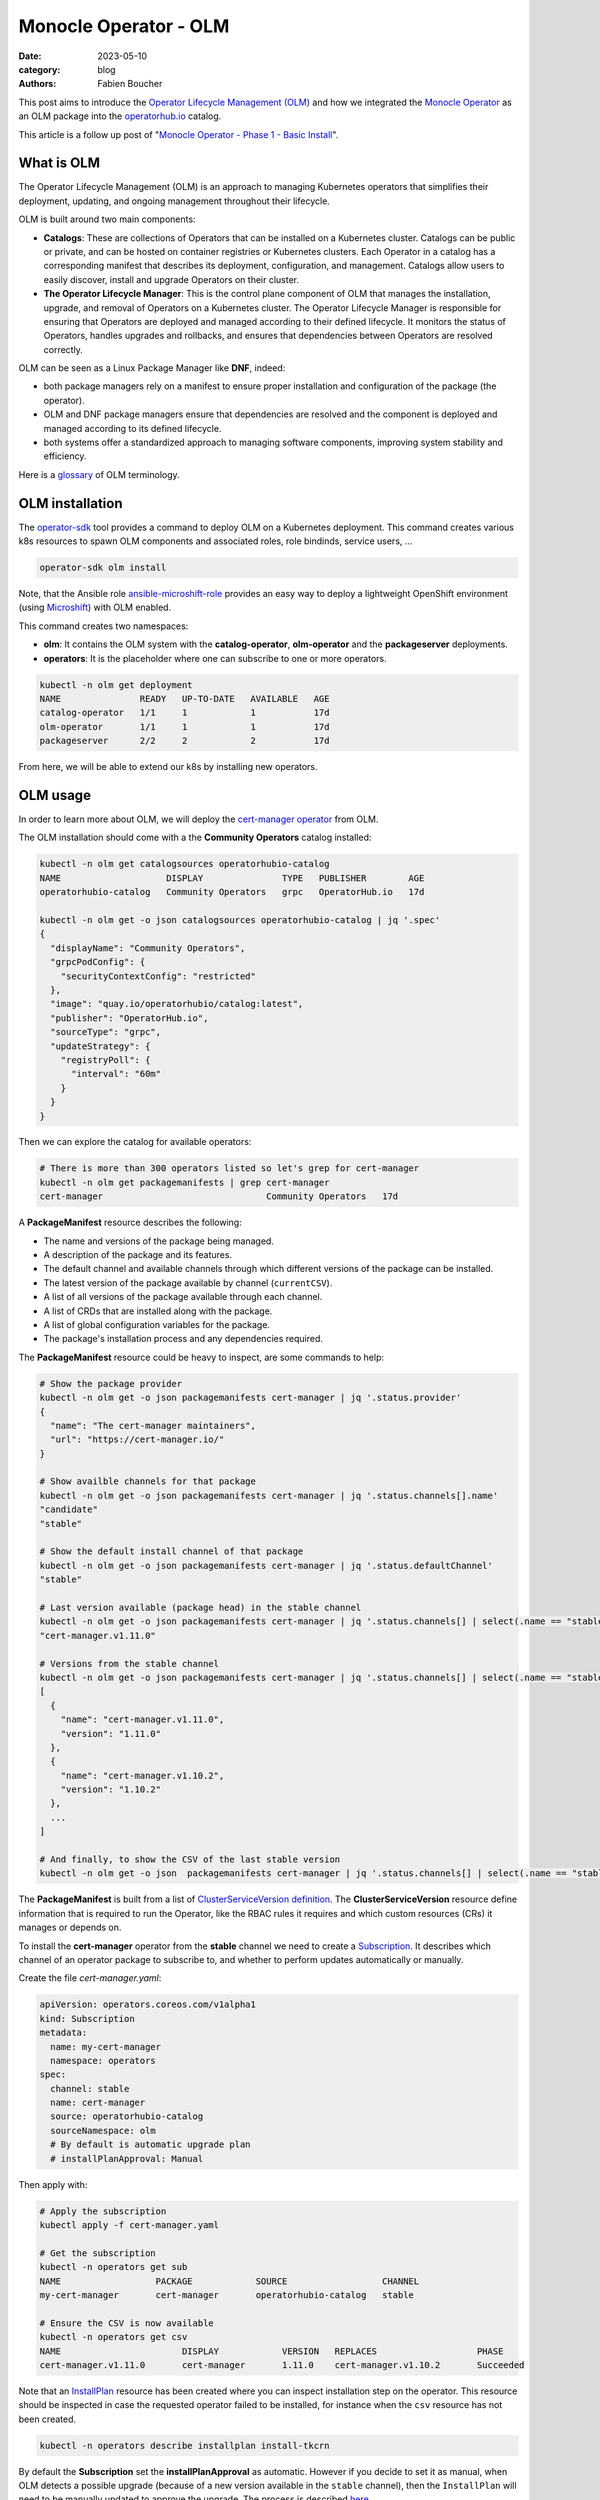 Monocle Operator - OLM
######################

:date: 2023-05-10
:category: blog
:authors: Fabien Boucher

.. raw:: html

   <style type="text/css">

     .literal {
       border-radius: 6px;
       padding: 1px 1px;
       background-color: rgba(27,31,35,.05);
     }

   </style>

This post aims to introduce the `Operator Lifecycle Management (OLM)`_
and how we integrated the `Monocle Operator`_ as an OLM package into the
`operatorhub.io`_ catalog.

This article is a follow up post of "`Monocle Operator - Phase 1 - Basic
Install`_".

What is OLM
===========

The Operator Lifecycle Management (OLM) is an approach to managing
Kubernetes operators that simplifies their deployment, updating, and
ongoing management throughout their lifecycle.

OLM is built around two main components:

-  **Catalogs**: These are collections of Operators that can be
   installed on a Kubernetes cluster. Catalogs can be public or private,
   and can be hosted on container registries or Kubernetes clusters.
   Each Operator in a catalog has a corresponding manifest that
   describes its deployment, configuration, and management. Catalogs
   allow users to easily discover, install and upgrade Operators on
   their cluster.

-  **The Operator Lifecycle Manager**: This is the control plane
   component of OLM that manages the installation, upgrade, and removal
   of Operators on a Kubernetes cluster. The Operator Lifecycle Manager
   is responsible for ensuring that Operators are deployed and managed
   according to their defined lifecycle. It monitors the status of
   Operators, handles upgrades and rollbacks, and ensures that
   dependencies between Operators are resolved correctly.

OLM can be seen as a Linux Package Manager like **DNF**, indeed:

-  both package managers rely on a manifest to ensure proper
   installation and configuration of the package (the operator).
-  OLM and DNF package managers ensure that dependencies are resolved
   and the component is deployed and managed according to its defined
   lifecycle.
-  both systems offer a standardized approach to managing software
   components, improving system stability and efficiency.

Here is a `glossary`_ of OLM terminology.

OLM installation
================

The `operator-sdk`_ tool provides a command to deploy OLM on a
Kubernetes deployment. This command creates various k8s resources to
spawn OLM components and associated roles, role bindinds, service users,
...

.. code-block:: shell

   operator-sdk olm install

Note, that the Ansible role `ansible-microshift-role`_ provides an easy
way to deploy a lightweight OpenShift environment (using `Microshift`_)
with OLM enabled.

This command creates two namespaces:

-  **olm**: It contains the OLM system with the **catalog-operator**,
   **olm-operator** and the **packageserver** deployments.
-  **operators**: It is the placeholder where one can subscribe to one
   or more operators.

.. code-block:: shell

   kubectl -n olm get deployment
   NAME               READY   UP-TO-DATE   AVAILABLE   AGE
   catalog-operator   1/1     1            1           17d
   olm-operator       1/1     1            1           17d
   packageserver      2/2     2            2           17d

From here, we will be able to extend our k8s by installing new
operators.

OLM usage
=========

In order to learn more about OLM, we will deploy the `cert-manager
operator`_ from OLM.

The OLM installation should come with a the **Community Operators**
catalog installed:

.. code-block:: shell

   kubectl -n olm get catalogsources operatorhubio-catalog
   NAME                    DISPLAY               TYPE   PUBLISHER        AGE
   operatorhubio-catalog   Community Operators   grpc   OperatorHub.io   17d

   kubectl -n olm get -o json catalogsources operatorhubio-catalog | jq '.spec'
   {
     "displayName": "Community Operators",
     "grpcPodConfig": {
       "securityContextConfig": "restricted"
     },
     "image": "quay.io/operatorhubio/catalog:latest",
     "publisher": "OperatorHub.io",
     "sourceType": "grpc",
     "updateStrategy": {
       "registryPoll": {
         "interval": "60m"
       }
     }
   }

Then we can explore the catalog for available operators:

.. code-block:: shell

   # There is more than 300 operators listed so let's grep for cert-manager
   kubectl -n olm get packagemanifests | grep cert-manager
   cert-manager                               Community Operators   17d

A **PackageManifest** resource describes the following:

-  The name and versions of the package being managed.
-  A description of the package and its features.
-  The default channel and available channels through which different
   versions of the package can be installed.
-  The latest version of the package available by channel
   (``currentCSV``).
-  A list of all versions of the package available through each channel.
-  A list of CRDs that are installed along with the package.
-  A list of global configuration variables for the package.
-  The package's installation process and any dependencies required.

The **PackageManifest** resource could be heavy to inspect, are some
commands to help:

.. code-block:: shell

   # Show the package provider
   kubectl -n olm get -o json packagemanifests cert-manager | jq '.status.provider'
   {
     "name": "The cert-manager maintainers",
     "url": "https://cert-manager.io/"
   }

   # Show availble channels for that package
   kubectl -n olm get -o json packagemanifests cert-manager | jq '.status.channels[].name'
   "candidate"
   "stable"

   # Show the default install channel of that package
   kubectl -n olm get -o json packagemanifests cert-manager | jq '.status.defaultChannel'
   "stable"

   # Last version available (package head) in the stable channel
   kubectl -n olm get -o json packagemanifests cert-manager | jq '.status.channels[] | select(.name == "stable") | .currentCSV'
   "cert-manager.v1.11.0"

   # Versions from the stable channel
   kubectl -n olm get -o json packagemanifests cert-manager | jq '.status.channels[] | select(.name == "stable") | .entries'
   [
     {
       "name": "cert-manager.v1.11.0",
       "version": "1.11.0"
     },
     {
       "name": "cert-manager.v1.10.2",
       "version": "1.10.2"
     },
     ...
   ]

   # And finally, to show the CSV of the last stable version
   kubectl -n olm get -o json  packagemanifests cert-manager | jq '.status.channels[] | select(.name == "stable") | .currentCSVDesc' | less

The **PackageManifest** is built from a list of `ClusterServiceVersion
definition`_. The **ClusterServiceVersion** resource define information
that is required to run the Operator, like the RBAC rules it requires
and which custom resources (CRs) it manages or depends on.

To install the **cert-manager** operator from the **stable** channel we
need to create a `Subscription`_. It describes which channel of an
operator package to subscribe to, and whether to perform updates
automatically or manually.

Create the file *cert-manager.yaml*:

.. code-block:: yaml

   apiVersion: operators.coreos.com/v1alpha1
   kind: Subscription
   metadata:
     name: my-cert-manager
     namespace: operators
   spec:
     channel: stable
     name: cert-manager
     source: operatorhubio-catalog
     sourceNamespace: olm
     # By default is automatic upgrade plan
     # installPlanApproval: Manual

Then apply with:

.. code-block:: shell

   # Apply the subscription
   kubectl apply -f cert-manager.yaml

   # Get the subscription
   kubectl -n operators get sub
   NAME                  PACKAGE            SOURCE                  CHANNEL
   my-cert-manager       cert-manager       operatorhubio-catalog   stable

   # Ensure the CSV is now available
   kubectl -n operators get csv
   NAME                       DISPLAY            VERSION   REPLACES                   PHASE
   cert-manager.v1.11.0       cert-manager       1.11.0    cert-manager.v1.10.2       Succeeded

Note that an `InstallPlan`_ resource has been created where you can
inspect installation step on the operator. This resource should be
inspected in case the requested operator failed to be installed, for
instance when the ``csv`` resource has not been created.

.. code-block:: shell

   kubectl -n operators describe installplan install-tkcrn

By default the **Subscription** set the **installPlanApproval** as
automatic. However if you decide to set it as manual, when OLM detects a
possible upgrade (because of a new version available in the ``stable``
channel), then the ``InstallPlan`` will need to be manually updated to
approve the upgrade. The process is described `here`_.

Beside the fact that the ``cert-manager.v1.11.0`` CSV phase if
``Succeeded`` we can verify that the ``cert-manager`` operator is
running:

.. code-block:: shell

   kubectl -n operators get all | grep cert-manager
   pod/cert-manager-68c79ccf94-hkbp8                               1/1     Running   0          62m
   pod/cert-manager-cainjector-86c79dd959-q6x2q                    1/1     Running   0          62m
   pod/cert-manager-webhook-b685d8cd4-9q6jj                        1/1     Running   0          62m
   service/cert-manager                                          ClusterIP   10.43.98.149    <none>        9402/TCP   63m
   service/cert-manager-webhook                                  ClusterIP   10.43.18.198    <none>        443/TCP    63m
   service/cert-manager-webhook-service                          ClusterIP   10.43.34.128    <none>        443/TCP    62m
   deployment.apps/cert-manager                               1/1     1            1           62m
   deployment.apps/cert-manager-cainjector                    1/1     1            1           62m
   deployment.apps/cert-manager-webhook                       1/1     1            1           62m
   replicaset.apps/cert-manager-68c79ccf94                               1         1         1       62m
   replicaset.apps/cert-manager-cainjector-86c79dd959                    1         1         1       62m
   replicaset.apps/cert-manager-webhook-b685d8cd4                        1         1         1       62m

The requested operator is installed in the same namespace than its
``Subscription``.

We can also ensure that CRDs provided by the operator are available:

.. code-block:: shell

   kubectl api-resources | grep cert-manager
   challenges                                     acme.cert-manager.io/v1                      true         Challenge
   orders                                         acme.cert-manager.io/v1                      true         Order
   certificaterequests               cr,crs       cert-manager.io/v1                           true         CertificateRequest
   certificates                      cert,certs   cert-manager.io/v1                           true         Certificate
   clusterissuers                                 cert-manager.io/v1                           false        ClusterIssuer
   issuers                                        cert-manager.io/v1                           true         Issuer

Finally, let's create a ``namespace`` and reclaim for an ``Issuer``
instance:

Create the file *issuer.yaml*:

.. code-block:: yaml

   apiVersion: cert-manager.io/v1
   kind: Issuer
   metadata:
     name: example-issuer
   spec:
     selfSigned: {}

Then apply the resource in a new namespace:

.. code-block:: shell

   kubectl ceate ns test-cert-manager

   kubectl -n test-cert-manager apply -f issuer.yaml
   issuer.cert-manager.io/example-issuer created

   kubectl -n test-cert-manager get issuers
   NAME             READY   AGE
   example-issuer   True    7s

Packaging Monocle for OLM
=========================

Recently we wrote an `Operator`_ for the Monocle project and we were
curious about how to leverage OLM to make it easily consumable.

An `operator.yaml`_ file was generated by the
``kustomize build config/default`` and then it was possible to apply the
Monocle CRD and *install* the required resources (namespace,
serviceuser, roles, role bindings, deployments, ...) to get the operator
running.

From there the process was to create the `bundle`_ (or a package) using
the ``Makefile``'s ``bundle`` target:

.. code-block:: shell

   make bundle

This creates a directory called **bundle** which contains some
sub-directories:

-  *manifests*: containing mainly the CRD(s), and the
   ClusterServiceVersion.
-  *metadata*: this is some annotations to describe the bundle.
-  *tests/scorecard*: this describes various validation tests to be
   performed on the bundle.

Now we would like to **validate our bundle**, so we need to perform the
following steps.

First we need to **build and publish** the ``bundle``'s container image.
To do so, our ``Makefile`` provides the ``bundle-build`` and
``bundle-push`` targets:

.. code-block:: shell

   export BUNDLE_IMG=quay.io/change-metrics/monocle-operator-bundle:v0.0.1
   make bundle-build bundle-push

Then we can use the ``operator-sdk run bundle`` `command`_ to **validate
the bundle**. The command drives these steps:

-  Create an ``operator catalog`` containing only our ``bundle``
-  Run the ``registry`` pod to serve the new ``catalog``
-  Create a ``CatalogSource`` resource to make the new ``catalog``
   available
-  Create a ``Subscription`` and wait for the ``ClusterServiceVersion``
   to be available.

Note that, this command needs to pull the bundle image from a real
container registry thus we run ``bundle-push`` to publish it. Running a
`local registry`_ could ease that process by avoiding the need to push
the bundle image on ``dockerhub`` or ``quay.io``.

.. code-block:: shell

   kubectl create ns test-bundle
   oc adm policy add-scc-to-user privileged system:serviceaccount:test-bundle:default
   export BUNDLE_IMG=quay.io/change-metrics/monocle-operator-bundle:v0.0.1
   operator-sdk run bundle $BUNDLE_IMG --namespace test-bundle --security-context-config restricted
   INFO[0010] Creating a File-Based Catalog of the bundle "quay.io/change-metrics/monocle-operator-bundle:v0.0.1"
   INFO[0011] Generated a valid File-Based Catalog
   INFO[0016] Created registry pod: quay-io-change-metrics-monocle-operator-bundle-v0-0-1
   INFO[0016] Created CatalogSource: monocle-operator-catalog
   INFO[0016] OperatorGroup "operator-sdk-og" created
   INFO[0016] Created Subscription: monocle-operator-v0-0-1-sub
   INFO[0022] Approved InstallPlan install-74dzl for the Subscription: monocle-operator-v0-0-1-sub
   INFO[0022] Waiting for ClusterServiceVersion "test-bundle/monocle-operator.v0.0.1" to reach 'Succeeded' phase
   INFO[0022]   Waiting for ClusterServiceVersion "test-bundle/monocle-operator.v0.0.1" to appear
   INFO[0035]   Found ClusterServiceVersion "test-bundle/monocle-operator.v0.0.1" phase: Pending
   INFO[0036]   Found ClusterServiceVersion "test-bundle/monocle-operator.v0.0.1" phase: InstallReady
   INFO[0037]   Found ClusterServiceVersion "test-bundle/monocle-operator.v0.0.1" phase: Installing
   INFO[0046]   Found ClusterServiceVersion "test-bundle/monocle-operator.v0.0.1" phase: Succeeded
   INFO[0047] OLM has successfully installed "monocle-operator.v0.0.1"

The ``test-bundle`` namespace can be cleaned using:

.. code-block:: shell

   operator-sdk cleanup --namespace test-bundle monocle-operator
   INFO[0001] subscription "monocle-operator-v0-0-1-sub" deleted
   INFO[0001] customresourcedefinition "monocles.monocle.monocle.change-metrics.io" deleted
   INFO[0002] clusterserviceversion "monocle-operator.v0.0.1" deleted
   INFO[0002] catalogsource "monocle-operator-catalog" deleted
   INFO[0003] operatorgroup "operator-sdk-og" deleted
   INFO[0003] Operator "monocle-operator" uninstalled

At that point, we have a *validated* operator ``bundle`` and we would
like to distribute it. Either:

-  we need to `maintain a catalog image`_.
-  or we distribute the bundle via an existing catalog like
   `operatorhub-io`_.

The next section explains the process we followed to publish the Monocle
Operator on ``operatorbub.io``.

.. _monocle-operator-on-operatorhubio:

Monocle operator on OperatorHub.io
==================================

More reading
============

Here are some useful links to help extend your understanding:

-  https://docs.openshift.com/container-platform/4.12/operators/understanding/olm/olm-understanding-olm.html

.. _Operator Lifecycle Management (OLM): https://olm.operatorframework.io/
.. _Monocle Operator: https://github.com/change-metrics/monocle-operator
.. _operatorhub.io: https://operatorhub.io
.. _Monocle Operator - Phase 1 - Basic Install: https://www.softwarefactory-project.io/monocle-operator-phase-1-basic-install.html
.. _glossary: https://olm.operatorframework.io/docs/glossary/
.. _operator-sdk: https://sdk.operatorframework.io/
.. _ansible-microshift-role: https://github.com/openstack-k8s-operators/ansible-microshift-role
.. _Microshift: https://github.com/openshift/microshift
.. _cert-manager operator: https://operatorhub.io/operator/cert-manager
.. _ClusterServiceVersion definition: https://docs.openshift.com/container-platform/4.12/operators/understanding/olm-common-terms.html#olm-common-terms-csv_olm-common-terms
.. _Subscription: https://olm.operatorframework.io/docs/concepts/crds/subscription/
.. _InstallPlan: https://olm.operatorframework.io/docs/concepts/crds/installplan/
.. _here: https://olm.operatorframework.io/docs/concepts/crds/subscription/#manually-approving-upgrades-via-subscriptions
.. _Operator: https://github.com/change-metrics/monocle-operator
.. _operator.yaml: https://github.com/change-metrics/monocle-operator/tree/6b8a02f9087f83798f732ede85cbe35c0304cb58/install
.. _bundle: https://olm.operatorframework.io/docs/glossary/#bundle
.. _command: https://sdk.operatorframework.io/docs/cli/operator-sdk_run_bundle/
.. _local registry: https://hub.docker.com/_/registry
.. _maintain a catalog image: https://sdk.operatorframework.io/docs/olm-integration/tutorial-bundle/#deploying-bundles-in-production
.. _operatorhub-io: https://operatorhub.io

